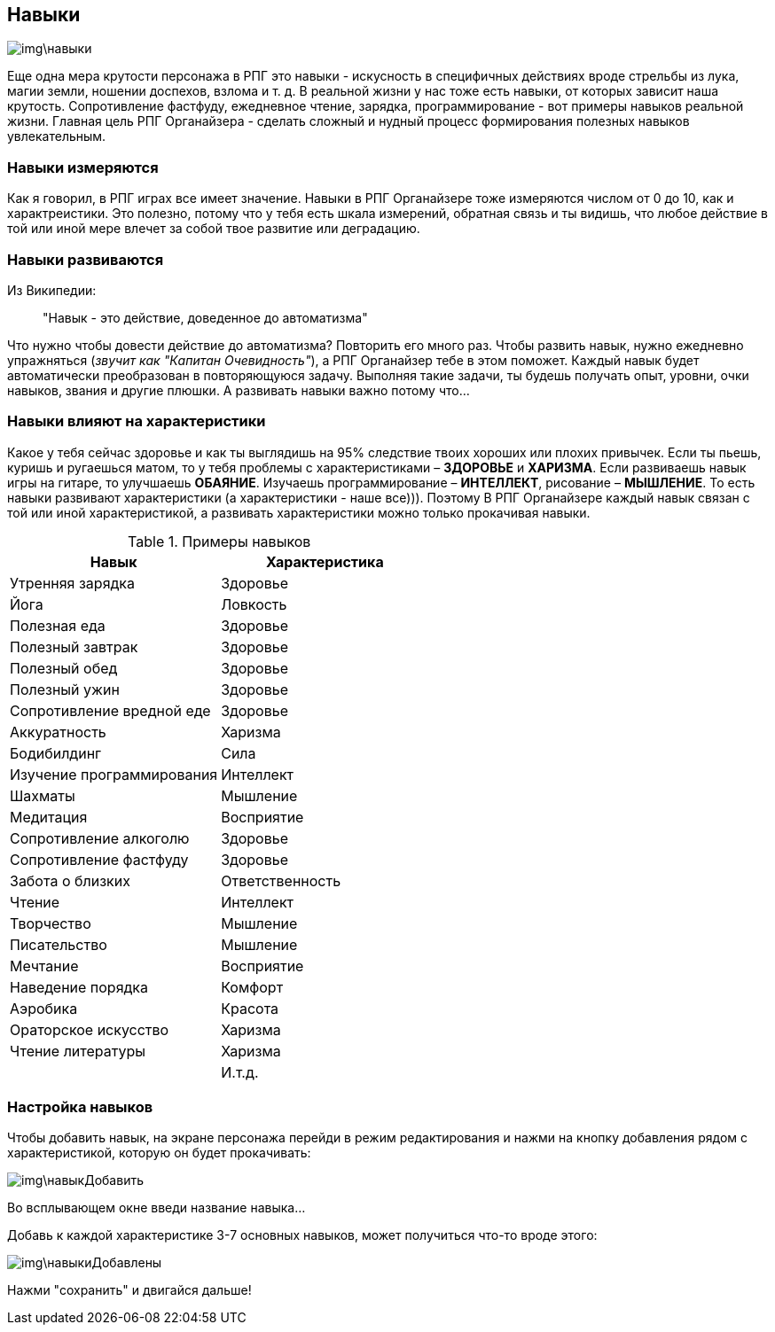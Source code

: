 == Навыки

image::img\навыки.jpg[]

Еще одна мера крутости персонажа в РПГ это навыки - искусность в специфичных действиях вроде стрельбы из лука, магии земли, ношении доспехов, взлома и т. д. В реальной жизни у нас тоже есть навыки, от которых зависит наша крутость. Сопротивление фастфуду, ежедневное чтение, зарядка, программирование - вот примеры навыков реальной жизни. Главная цель РПГ Органайзера - сделать сложный и нудный процесс формирования полезных навыков увлекательным.

=== Навыки измеряются

Как я говорил, в РПГ играх все имеет значение. Навыки в РПГ Органайзере тоже измеряются числом от 0 до 10, как и характреистики. Это полезно, потому что у тебя есть шкала измерений, обратная связь и ты видишь, что любое действие в той или иной мере влечет за собой твое развитие или деградацию.

=== Навыки развиваются

Из Википедии:

> "Навык - это действие, доведенное до автоматизма"

Что нужно чтобы довести действие до автоматизма? Повторить его много раз. Чтобы развить навык, нужно ежедневно упражняться (_звучит как "Капитан Очевидность"_), а РПГ Органайзер тебе в этом поможет. Каждый навык будет автоматически преобразован в повторяющуюся задачу. Выполняя такие задачи, ты будешь получать опыт, уровни, очки навыков, звания и другие плюшки. А развивать навыки важно потому что...

=== Навыки влияют на характеристики

Какое у тебя сейчас здоровье и как ты выглядишь на 95% следствие твоих хороших или плохих привычек. Если ты пьешь, куришь и ругаешься матом, то у тебя проблемы с характеристиками – *ЗДОРОВЬЕ* и *ХАРИЗМА*. Если развиваешь навык игры на гитаре, то улучшаешь *ОБАЯНИЕ*. Изучаешь программирование – *ИНТЕЛЛЕКТ*, рисование – *МЫШЛЕНИЕ*. То есть навыки развивают характеристики (а характеристики - наше все))). Поэтому В РПГ Органайзере каждый навык связан с той или иной характеристикой, а развивать характеристики можно только прокачивая навыки.

.Примеры навыков
|===
|Навык |Характеристика 

|Утренняя зарядка |Здоровье 
|Йога|Ловкость
|Полезная еда|Здоровье
|Полезный завтрак|Здоровье
|Полезный обед|Здоровье
|Полезный ужин|Здоровье
|Сопротивление вредной еде|Здоровье
|Аккуратность|Харизма
|Бодибилдинг|Сила
|Изучение программирования|Интеллект
|Шахматы|Мышление
|Медитация|Восприятие
|Сопротивление алкоголю|Здоровье
|Сопротивление фастфуду|Здоровье
|Забота о близких|Ответственность
|Чтение|Интеллект
|Творчество|Мышление
|Писательство|Мышление
|Мечтание|Восприятие
|Наведение порядка|Комфорт
|Аэробика|Красота
|Ораторское искусство|Харизма
|Чтение литературы|Харизма
| | И.т.д.
|===

=== Настройка навыков

Чтобы добавить навык, на экране персонажа перейди в режим редактирования и нажми на кнопку добавления рядом с характеристикой, которую он будет прокачивать:

image::img\навыкДобавить.jpg[]

Во всплывающем окне введи название навыка... 

Добавь к каждой характеристике 3-7 основных навыков, может получиться что-то вроде этого:

image::img\навыкиДобавлены.jpg[]

Нажми "сохранить" и двигайся дальше!